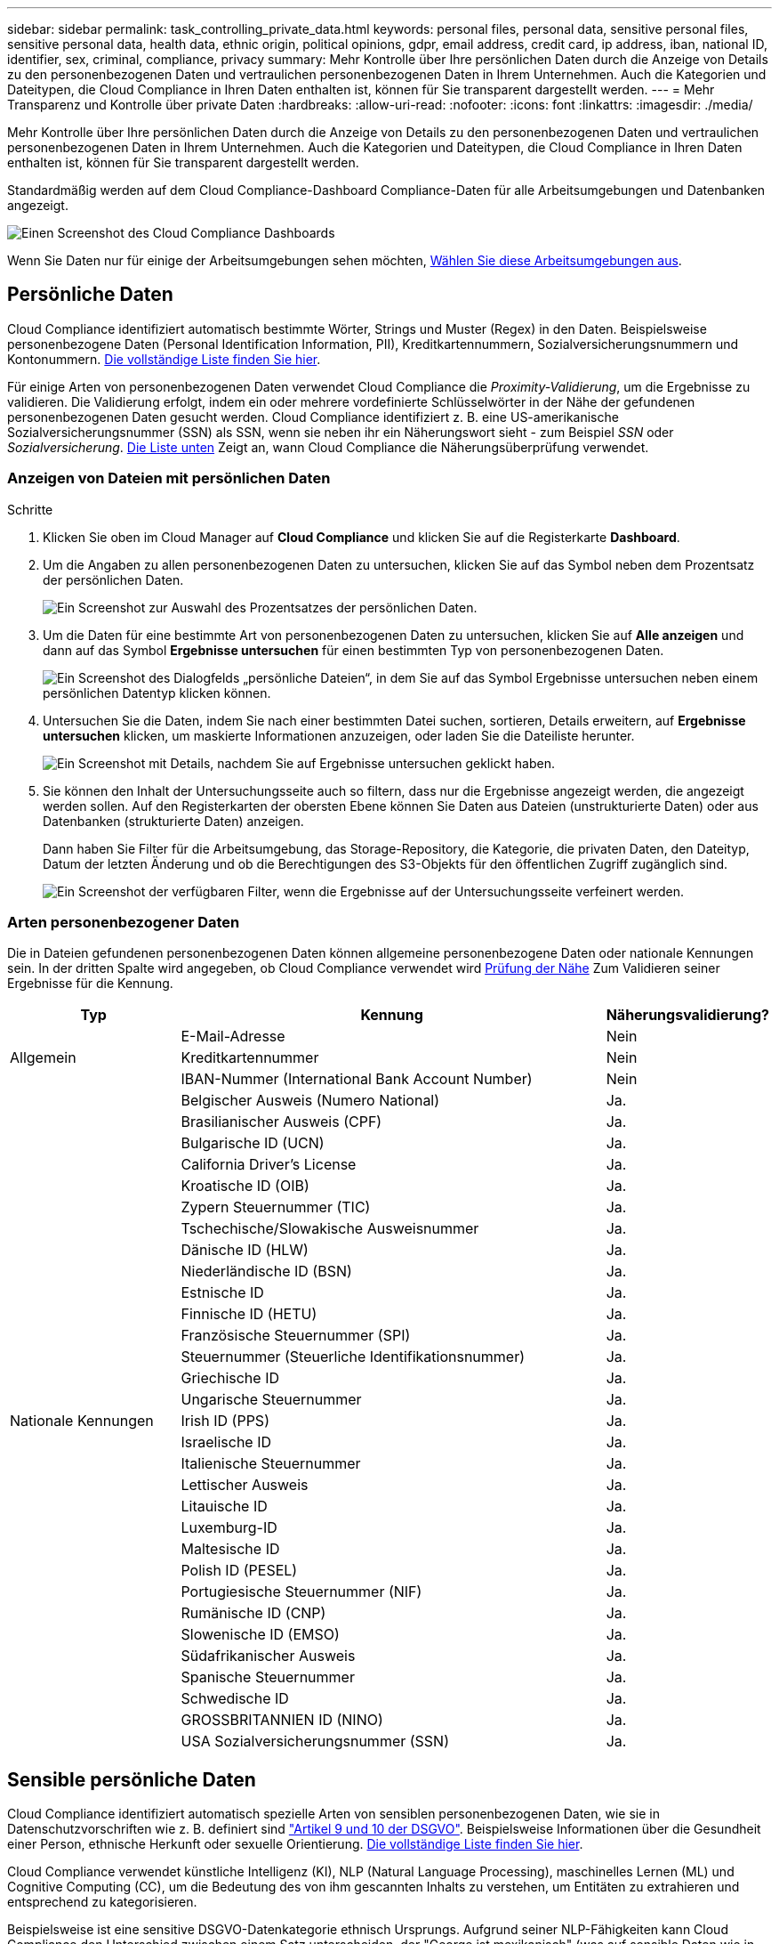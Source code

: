 ---
sidebar: sidebar 
permalink: task_controlling_private_data.html 
keywords: personal files, personal data, sensitive personal files, sensitive personal data, health data, ethnic origin, political opinions, gdpr, email address, credit card, ip address, iban, national ID, identifier, sex, criminal, compliance, privacy 
summary: Mehr Kontrolle über Ihre persönlichen Daten durch die Anzeige von Details zu den personenbezogenen Daten und vertraulichen personenbezogenen Daten in Ihrem Unternehmen. Auch die Kategorien und Dateitypen, die Cloud Compliance in Ihren Daten enthalten ist, können für Sie transparent dargestellt werden. 
---
= Mehr Transparenz und Kontrolle über private Daten
:hardbreaks:
:allow-uri-read: 
:nofooter: 
:icons: font
:linkattrs: 
:imagesdir: ./media/


[role="lead"]
Mehr Kontrolle über Ihre persönlichen Daten durch die Anzeige von Details zu den personenbezogenen Daten und vertraulichen personenbezogenen Daten in Ihrem Unternehmen. Auch die Kategorien und Dateitypen, die Cloud Compliance in Ihren Daten enthalten ist, können für Sie transparent dargestellt werden.

Standardmäßig werden auf dem Cloud Compliance-Dashboard Compliance-Daten für alle Arbeitsumgebungen und Datenbanken angezeigt.

image:screenshot_compliance_dashboard.png["Einen Screenshot des Cloud Compliance Dashboards"]

Wenn Sie Daten nur für einige der Arbeitsumgebungen sehen möchten, <<Anzeigen von Daten aus bestimmten Arbeitsumgebungen,Wählen Sie diese Arbeitsumgebungen aus>>.



== Persönliche Daten

Cloud Compliance identifiziert automatisch bestimmte Wörter, Strings und Muster (Regex) in den Daten. Beispielsweise personenbezogene Daten (Personal Identification Information, PII), Kreditkartennummern, Sozialversicherungsnummern und Kontonummern. <<Arten personenbezogener Daten,Die vollständige Liste finden Sie hier>>.

Für einige Arten von personenbezogenen Daten verwendet Cloud Compliance die _Proximity-Validierung_, um die Ergebnisse zu validieren. Die Validierung erfolgt, indem ein oder mehrere vordefinierte Schlüsselwörter in der Nähe der gefundenen personenbezogenen Daten gesucht werden. Cloud Compliance identifiziert z. B. eine US-amerikanische Sozialversicherungsnummer (SSN) als SSN, wenn sie neben ihr ein Näherungswort sieht - zum Beispiel _SSN_ oder _Sozialversicherung_. <<Arten personenbezogener Daten,Die Liste unten>> Zeigt an, wann Cloud Compliance die Näherungsüberprüfung verwendet.



=== Anzeigen von Dateien mit persönlichen Daten

.Schritte
. Klicken Sie oben im Cloud Manager auf *Cloud Compliance* und klicken Sie auf die Registerkarte *Dashboard*.
. Um die Angaben zu allen personenbezogenen Daten zu untersuchen, klicken Sie auf das Symbol neben dem Prozentsatz der persönlichen Daten.
+
image:screenshot_compliance_personal.gif["Ein Screenshot zur Auswahl des Prozentsatzes der persönlichen Daten."]

. Um die Daten für eine bestimmte Art von personenbezogenen Daten zu untersuchen, klicken Sie auf *Alle anzeigen* und dann auf das Symbol *Ergebnisse untersuchen* für einen bestimmten Typ von personenbezogenen Daten.
+
image:screenshot_personal_files.gif["Ein Screenshot des Dialogfelds „persönliche Dateien“, in dem Sie auf das Symbol Ergebnisse untersuchen neben einem persönlichen Datentyp klicken können."]

. Untersuchen Sie die Daten, indem Sie nach einer bestimmten Datei suchen, sortieren, Details erweitern, auf *Ergebnisse untersuchen* klicken, um maskierte Informationen anzuzeigen, oder laden Sie die Dateiliste herunter.
+
image:screenshot_compliance_investigation_page.gif["Ein Screenshot mit Details, nachdem Sie auf Ergebnisse untersuchen geklickt haben."]

. Sie können den Inhalt der Untersuchungsseite auch so filtern, dass nur die Ergebnisse angezeigt werden, die angezeigt werden sollen. Auf den Registerkarten der obersten Ebene können Sie Daten aus Dateien (unstrukturierte Daten) oder aus Datenbanken (strukturierte Daten) anzeigen.
+
Dann haben Sie Filter für die Arbeitsumgebung, das Storage-Repository, die Kategorie, die privaten Daten, den Dateityp, Datum der letzten Änderung und ob die Berechtigungen des S3-Objekts für den öffentlichen Zugriff zugänglich sind.

+
image:screenshot_compliance_investigation_filtered.png["Ein Screenshot der verfügbaren Filter, wenn die Ergebnisse auf der Untersuchungsseite verfeinert werden."]





=== Arten personenbezogener Daten

Die in Dateien gefundenen personenbezogenen Daten können allgemeine personenbezogene Daten oder nationale Kennungen sein. In der dritten Spalte wird angegeben, ob Cloud Compliance verwendet wird <<Persönliche Daten,Prüfung der Nähe>> Zum Validieren seiner Ergebnisse für die Kennung.

[cols="20,50,18"]
|===
| Typ | Kennung | Näherungsvalidierung? 


.3+| Allgemein | E-Mail-Adresse | Nein 


| Kreditkartennummer | Nein 


| IBAN-Nummer (International Bank Account Number) | Nein 


.31+| Nationale Kennungen | Belgischer Ausweis (Numero National) | Ja. 


| Brasilianischer Ausweis (CPF) | Ja. 


| Bulgarische ID (UCN) | Ja. 


| California Driver's License | Ja. 


| Kroatische ID (OIB) | Ja. 


| Zypern Steuernummer (TIC) | Ja. 


| Tschechische/Slowakische Ausweisnummer | Ja. 


| Dänische ID (HLW) | Ja. 


| Niederländische ID (BSN) | Ja. 


| Estnische ID | Ja. 


| Finnische ID (HETU) | Ja. 


| Französische Steuernummer (SPI) | Ja. 


| Steuernummer (Steuerliche Identifikationsnummer) | Ja. 


| Griechische ID | Ja. 


| Ungarische Steuernummer | Ja. 


| Irish ID (PPS) | Ja. 


| Israelische ID | Ja. 


| Italienische Steuernummer | Ja. 


| Lettischer Ausweis | Ja. 


| Litauische ID | Ja. 


| Luxemburg-ID | Ja. 


| Maltesische ID | Ja. 


| Polish ID (PESEL) | Ja. 


| Portugiesische Steuernummer (NIF) | Ja. 


| Rumänische ID (CNP) | Ja. 


| Slowenische ID (EMSO) | Ja. 


| Südafrikanischer Ausweis | Ja. 


| Spanische Steuernummer | Ja. 


| Schwedische ID | Ja. 


| GROSSBRITANNIEN ID (NINO) | Ja. 


| USA Sozialversicherungsnummer (SSN) | Ja. 
|===


== Sensible persönliche Daten

Cloud Compliance identifiziert automatisch spezielle Arten von sensiblen personenbezogenen Daten, wie sie in Datenschutzvorschriften wie z. B. definiert sind https://eur-lex.europa.eu/legal-content/EN/TXT/HTML/?uri=CELEX:32016R0679&from=EN#d1e2051-1-1["Artikel 9 und 10 der DSGVO"^]. Beispielsweise Informationen über die Gesundheit einer Person, ethnische Herkunft oder sexuelle Orientierung. <<Arten sensibler personenbezogener Daten,Die vollständige Liste finden Sie hier>>.

Cloud Compliance verwendet künstliche Intelligenz (KI), NLP (Natural Language Processing), maschinelles Lernen (ML) und Cognitive Computing (CC), um die Bedeutung des von ihm gescannten Inhalts zu verstehen, um Entitäten zu extrahieren und entsprechend zu kategorisieren.

Beispielsweise ist eine sensitive DSGVO-Datenkategorie ethnisch Ursprungs. Aufgrund seiner NLP-Fähigkeiten kann Cloud Compliance den Unterschied zwischen einem Satz unterscheiden, der "George ist mexikanisch" (was auf sensible Daten wie in Artikel 9 der DSGVO angegeben), und "George isst mexikanisches Essen".


NOTE: Nur Englisch wird beim Scannen sensibler personenbezogener Daten unterstützt. Support für weitere Sprachen wird später hinzugefügt.



=== Anzeigen von Dateien mit vertraulichen persönlichen Daten

.Schritte
. Klicken Sie oben im Cloud Manager auf *Cloud Compliance*.
. Um die Details für alle sensiblen persönlichen Daten zu untersuchen, klicken Sie auf das Symbol neben dem Prozentsatz sensibler personenbezogener Daten.
+
image:screenshot_compliance_sensitive_personal.gif["Ein Screenshot zur Auswahl des prozentualen Anteils sensibler personenbezogener Daten."]

. Um die Details für eine bestimmte Art sensibler personenbezogener Daten zu untersuchen, klicken Sie auf *Alle anzeigen* und klicken Sie dann auf das Symbol *Ergebnisse untersuchen* für einen bestimmten Typ sensibler personenbezogener Daten.
+
image:screenshot_sensitive_personal_files.gif["Ein Screenshot des Dialogfelds sensible persönliche Dateien, in dem Sie auf das Symbol Ergebnisse untersuchen neben einem persönlichen Datentyp klicken können."]

. Untersuchen Sie die Daten, indem Sie nach einer bestimmten Datei suchen, sortieren, Details erweitern, auf *Ergebnisse untersuchen* klicken, um maskierte Informationen anzuzeigen, oder laden Sie die Dateiliste herunter.




=== Arten sensibler personenbezogener Daten

Folgende sensible personenbezogene Daten, die Cloud Compliance in Dateien finden kann:

Referenz Für Kriminelle Verfahren:: Daten zu strafrechtlichen Überzeugungen und Straftaten einer natürlichen Person.
Ethnische Referenz:: Daten über die rassische oder ethnische Herkunft einer natürlichen Person.
Systemzustand:: Daten über die Gesundheit einer natürlichen Person.
ICD-9-CM-Ärztliche Codes:: Codes, die in der Medizin- und Gesundheitsbranche verwendet werden.
ICD-10-CM-Ärztliche Codes:: Codes, die in der Medizin- und Gesundheitsbranche verwendet werden.
Philosophische Überzeugungen Referenz:: Daten über die philosophischen Überzeugungen einer natürlichen Person.
Religiöse Überzeugungen Referenz:: Daten über die religiösen Überzeugungen einer natürlichen Person.
Sexualleben oder Orientierung Referenz:: Daten über das Sexualleben einer natürlichen Person oder die sexuelle Orientierung.




== Kategorien

Bei Cloud Compliance werden die gescannten Daten in verschiedene Kategorien unterteilt. Kategorien sind Themen, die auf der KI-Analyse des Inhalts und der Metadaten jeder Datei basieren. <<Arten von Kategorien,Siehe die Liste der Kategorien>>.

Kategorien können Ihnen dabei helfen zu verstehen, was mit Ihren Daten passiert, indem Sie die Arten von Informationen anzeigen, die Sie haben. Beispielsweise kann eine Kategorie wie Lebensläufe oder Mitarbeiterverträge sensible Daten enthalten. Wenn Sie die Ergebnisse untersuchen, können Sie feststellen, dass Mitarbeiterverträge an einem unsicheren Ort gespeichert sind. Sie können das Problem dann beheben.


NOTE: Nur Englisch wird für Kategorien unterstützt. Support für weitere Sprachen wird später hinzugefügt.



=== Anzeigen von Dateien nach Kategorien

.Schritte
. Klicken Sie oben im Cloud Manager auf *Cloud Compliance*.
. Klicken Sie auf das Symbol *Ergebnisse untersuchen* für eine der 4 Top-Kategorien direkt im Hauptbildschirm oder klicken Sie auf *Alle anzeigen* und dann auf das Symbol für eine der Kategorien.
+
image:screenshot_categories.gif["Ein Screenshot des Dialogfelds „Kategorien“, in dem Sie neben einer Kategorie auf das Symbol „Ergebnisse untersuchen“ klicken können."]

. Untersuchen Sie die Daten, indem Sie nach einer bestimmten Datei suchen, sortieren, Details erweitern, auf *Ergebnisse untersuchen* klicken, um maskierte Informationen anzuzeigen, oder laden Sie die Dateiliste herunter.




=== Arten von Kategorien

Cloud Compliance kategorisiert Ihre Daten wie folgt:

Finanzen::
+
--
* Bilanz
* Bestellungen
* Rechnungen
* Vierteljährliche Berichte


--
HR::
+
--
* Background-Checks
* Vergütungspläne
* Mitarbeiterverträge
* Mitarbeiterbewertung
* Systemzustand
* Wird Fortgesetzt


--
Legal::
+
--
* NDAs
* Verträge zwischen Anbietern und Kunden


--
Marketing::
+
--
* Kampagnen
* Konferenzen


--
Betrieb::
+
--
* Audit-Berichte


--
Vertrieb::
+
--
* Aufträge


--
Services::
+
--
* RFI
* AUSSCHREIBUNG
* SOW
* Schulung


--
Unterstützung::
+
--
* Reklamationen und Tickets


--
Metadatenkategorien::
+
--
* Applikationsdaten
* Archivdateien
* Audio
* Daten Von Business-Applikationen
* CAD-Dateien
* Codieren
* Datenbank- und Indexdateien
* Design-Dateien
* E-Mail-Anwendungsdaten
* Ausführbare Dateien
* Daten Aus Finanzapplikationen
* Daten Der Integritätsanwendungen
* Bilder
* Protokolle
* Verschiedene Dokumente
* Diverse Präsentationen
* Verschiedene Tabellenkalkulationen
* Videos


--




== Dateitypen

Cloud Compliance greift die gescannten Daten auf und legt sie nach Dateityp fest. Die Überprüfung Ihrer Dateitypen kann Ihnen helfen, Ihre sensiblen Daten zu kontrollieren, da Sie möglicherweise feststellen können, dass bestimmte Dateitypen nicht richtig gespeichert sind. <<Dateitypen,Siehe die Liste der Dateitypen>>.

Sie können beispielsweise CAD-Dateien speichern, die sehr sensible Informationen über Ihr Unternehmen enthalten. Wenn diese nicht gesichert sind, können Sie die Kontrolle über vertrauliche Daten übernehmen, indem Sie Berechtigungen beschränken oder Dateien an einen anderen Speicherort verschieben.



=== Anzeigen von Dateitypen

.Schritte
. Klicken Sie oben im Cloud Manager auf *Cloud Compliance*.
. Klicken Sie auf das Symbol *Ergebnisse untersuchen* für einen der 4 wichtigsten Dateitypen direkt vom Hauptbildschirm aus, oder klicken Sie auf *Alle anzeigen* und dann auf das Symbol für einen der Dateitypen.
+
image:screenshot_file_types.gif["Ein Screenshot des Dialogfelds Dateitypen, in dem Sie auf das Symbol Ergebnisse untersuchen neben einem Dateityp klicken können."]

. Untersuchen Sie die Daten, indem Sie nach einer bestimmten Datei suchen, sortieren, Details erweitern, auf *Ergebnisse untersuchen* klicken, um maskierte Informationen anzuzeigen, oder laden Sie die Dateiliste herunter.




=== Dateitypen

Cloud Compliance scannt alle Dateien nach Informationen zu Kategorien und Metadaten und zeigt alle Dateitypen im Abschnitt Dateitypen im Dashboard an.

Wenn aber Cloud Compliance personenbezogene Daten (PII) erkennt oder eine DSAR-Suche durchführt, werden nur die folgenden Dateiformate unterstützt: .PDF, .DOCX, .DOC, .PPTX, .XLS, .XLSX, .CSV, .TXT, .RTF UND .JSON.



== Anzeigen von Daten aus bestimmten Arbeitsumgebungen

Sie können die Inhalte des Cloud Compliance Dashboards filtern, um Compliance-Daten für alle Arbeitsumgebungen und Datenbanken oder nur für bestimmte Arbeitsumgebungen anzuzeigen.

Wenn Sie das Dashboard filtern, wird durch Cloud Compliance die Compliance-Daten und -Berichte genau den von Ihnen ausgewählten Arbeitsumgebungen beschrieben.

.Schritte
. Klicken Sie auf das Dropdown-Menü Filter, wählen Sie die Arbeitsumgebungen aus, für die Sie Daten anzeigen möchten, und klicken Sie auf *Ansicht*.
+
image:screenshot_cloud_compliance_filter.gif[""]





== Genauigkeit der gefundenen Informationen

NetApp kann keine Garantie für 100 % Genauigkeit der persönlichen Daten und für sensible personenbezogene Daten, die Cloud Compliance identifiziert hat, geben. Überprüfen Sie die Informationen immer, indem Sie die Daten überprüfen.

Auf der Grundlage unserer Tests zeigt die folgende Tabelle die Richtigkeit der Informationen, die Cloud Compliance findet. Wir brechen es durch _Precision_ und _Recall_ ab:

Präzision:: Die Wahrscheinlichkeit, dass das, was Cloud Compliance findet, korrekt identifiziert wurde. Beispielsweise bedeutet eine Datengenauigkeit von 90% für personenbezogene Daten, dass 9 von 10 Dateien, die als personenbezogene Daten identifiziert werden, tatsächlich personenbezogene Daten enthalten. 1 von 10 Dateien wäre falsch positiv.
Rückruf:: Die Wahrscheinlichkeit, dass Cloud Compliance die entsprechenden Daten findet Beispielsweise bedeutet eine Rückrufquote von 70 % für personenbezogene Daten, dass Cloud Compliance 7 von 10 Dateien identifizieren kann, die tatsächlich personenbezogene Daten in Ihrem Unternehmen enthalten. Cloud Compliance würde 30% der Daten vermissen und wird nicht im Dashboard erscheinen.


Cloud Compliance gibt es in einer Version mit kontrollierter Verfügbarkeit und wir verbessern kontinuierlich die Genauigkeit unserer Ergebnisse. Diese Verbesserungen werden in zukünftigen Versionen der Cloud-Compliance automatisch verfügbar sein.

[cols="25,20,20"]
|===
| Typ | Präzision | Rückruf 


| Personenbezogene Daten - Allgemeines | 90 % - 95 % | 60 % - 80 % 


| Persönliche Daten – Länderkennungen | 30 % - 60 % | 40 % - 60 % 


| Sensible persönliche Daten | 80 % - 95 % | 20 % - 30 % 


| Kategorien | 90 % - 97 % | 60 % - 80 % 
|===


== Was ist in jedem Datei Liste Bericht enthalten (CSV-Datei)

Auf jeder Untersuchungsseite können Sie Dateilisten (im CSV-Format) mit Details zu den identifizierten Dateien herunterladen. Wenn es mehr als 10,000 Ergebnisse gibt, werden nur die Top 10,000 in der Liste angezeigt.

Jede Dateiliste enthält die folgenden Informationen:

* Dateiname
* Positionstyp
* Arbeitsumgebung
* Storage Repository
* Protokoll
* Dateipfad
* Dateityp
* Kategorie
* Persönliche Angaben
* Sensible persönliche Daten
* Löscherkennung Datum
+
Ein Löscherkennungsdatum gibt das Datum an, an dem die Datei gelöscht oder verschoben wurde. So können Sie feststellen, wann sensible Dateien verschoben wurden. Gelöschte Dateien sind nicht Teil der Anzahl der Dateinummern, die im Dashboard oder auf der Untersuchungsseite angezeigt wird. Die Dateien werden nur in den CSV-Berichten angezeigt.


